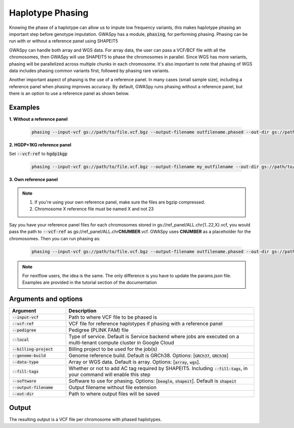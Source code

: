 .. _sec-phasing:

=================
Haplotype Phasing
=================

Knowing the phase of a haplotype can allow us to impute low frequency variants, this makes haplotype phasing an
important step before genotype imputation. GWASpy has a module, :code:`phasing`, for performing phasing. Phasing can
be run with or without a reference panel using SHAPEIT5

GWASpy can handle both array and WGS data. For array data, the user can pass a VCF/BCF file with all the chromosomes,
then GWASpy will use SHAPEIT5 to phase the chromosomes in parallel. Since WGS has more variants, phasing will be parallelized across
multiple chunks in each chromosome. It's also important to note that phasing of WGS data includes phasing common
variants first, followed by phasing rare variants.

Another important aspect of phasing is the use of a reference panel. In many cases (small sample size), including a reference panel when
phasing improves accuracy. By default, GWASpy runs phasing without a reference panel, but there is an option to use a
reference panel as shown below.

Examples
########

**1. Without a reference panel**

    .. code-block:: sh

        phasing --input-vcf gs://path/to/file.vcf.bgz --output-filename outfilename.phased --out-dir gs://path/to/output/dir --genome-build GRCh38 --billing-project my-billing-project

**2. HGDP+1KG reference panel**

Set :code:`--vcf-ref` to  :code:`hgdp1kgp`

    .. code-block:: sh

        phasing --input-vcf gs://path/to/file.vcf.bgz --output-filename my_outfilename --out-dir gs://path/to/output/dir --genome-build GRCh38 --billing-project my-billing-project --vcf-ref hgdp1kgp

**3. Own reference panel**

.. note::
    1. If you're using your own reference panel, make sure the files are bgzip compressed.
    2. Chromosome X reference file must be named X and not 23

Say you have your reference panel files for each chromosomes stored in gs://ref_panel/ALL.chr{1..22,X}.vcf,
you would pass the path to :code:`--vcf-ref` as gs://ref_panel/ALL.chr\ **CNUMBER**\ .vcf.
GWASpy uses **CNUMBER** as a placeholder for the chromosomes. Then you can run phasing as:

    .. code-block:: sh

        phasing --input-vcf gs://path/to/file.vcf.bgz --output-filename outfilename.phased --out-dir gs://path/to/output/dir --genome-build GRCh38 --billing-project my-billing-project --vcf-ref gs://ref_panel/ALL.chrCNUMBER.vcf

.. note::
    For nextflow users, the idea is the same. The only difference is you have to update the params.json file. Examples
    are provided in the tutorial section of the documentation

Arguments and options
#####################

.. list-table::
   :widths: 15 50
   :header-rows: 1

   * - Argument
     - Description
   * - :code:`--input-vcf`
     - Path to where VCF file to be phased is
   * - :code:`--vcf-ref`
     - VCF file for reference haplotypes if phasing with a reference panel
   * - :code:`--pedigree`
     - Pedigree (PLINK FAM) file
   * - :code:`--local`
     - Type of service. Default is Service backend where jobs are executed on a multi-tenant compute cluster in Google Cloud
   * - :code:`--billing-project`
     - Billing project to be used for the job(s)
   * - :code:`--genome-build`
     - Genome reference build. Default is GRCh38. Options: [:code:`GRCh37`, :code:`GRCh38`]
   * - :code:`--data-type`
     - Array or WGS data. Default is array. Options: [:code:`array`, :code:`wgs`].
   * - :code:`--fill-tags`
     - Whether or not to add AC tag required by SHAPEIT5. Including :code:`--fill-tags`, in your command will enable this step
   * - :code:`--software`
     - Software to use for phasing. Options: [:code:`beagle`, :code:`shapeit`]. Default is :code:`shapeit`
   * - :code:`--output-filename`
     - Output filename without file extension
   * - :code:`--out-dir`
     - Path to where output files will be saved

Output
######
The resulting output is a VCF file per chromosome with phased haplotypes.
